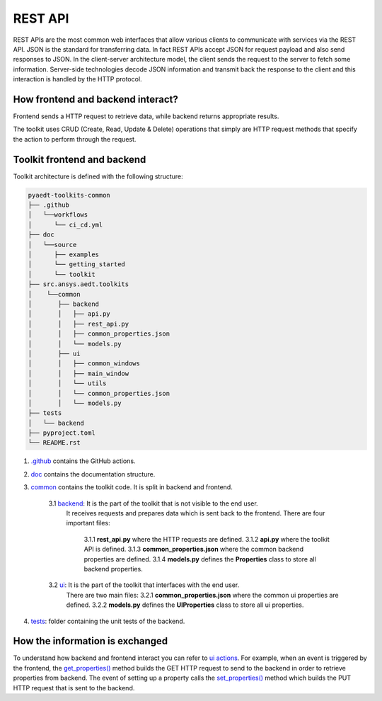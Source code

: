.. _rest_api:

REST API
========

REST APIs are the most common web interfaces that allow various clients to communicate with services via the REST API.
JSON is the standard for transferring data. In fact REST APIs accept JSON for request payload and also send responses
to JSON.
In the client-server architecture model, the client sends the request to the server to fetch some information.
Server-side technologies decode JSON information and transmit back the response to the client and this interaction is
handled by the HTTP protocol.

How frontend and backend interact?
~~~~~~~~~~~~~~~~~~~~~~~~~~~~~~~~~~
Frontend sends a HTTP request to retrieve data, while backend returns appropriate results.

The toolkit uses CRUD (Create, Read, Update & Delete) operations that simply are HTTP request methods that specify
the action to perform through the request.

Toolkit frontend and backend
~~~~~~~~~~~~~~~~~~~~~~~~~~~~
Toolkit architecture is defined with the following structure:

.. code-block:: text

   pyaedt-toolkits-common
   ├── .github
   │   └──workflows
   │      └── ci_cd.yml
   ├── doc
   │   └──source
   │      ├── examples
   │      └── getting_started
   │      └── toolkit
   ├── src.ansys.aedt.toolkits
   │    └──common
   │       ├── backend
   │       │   ├── api.py
   │       │   ├── rest_api.py
   │       │   ├── common_properties.json
   │       │   └── models.py
   │       ├── ui
   │       │   ├── common_windows
   │       │   ├── main_window
   │       │   └── utils
   │       │   └── common_properties.json
   │       │   └── models.py
   ├── tests
   │   └── backend
   ├── pyproject.toml
   └── README.rst

1. `.github <https://github.com/ansys-internal/pyaedt-toolkits-common/tree/main/.github>`_ contains the GitHub actions.

2. `doc <https://github.com/ansys-internal/pyaedt-toolkits-common/tree/main/doc>`_ contains the documentation structure.

3. `common <https://github.com/ansys-internal/pyaedt-toolkits-common/tree/main/src/ansys/aedt/toolkits/common>`_ contains the toolkit code. It is split in backend and frontend.

    3.1 `backend <https://github.com/ansys-internal/pyaedt-toolkits-common/tree/main/src/ansys/aedt/toolkits/common/backend>`_: It is the part of the toolkit that is not visible to the end user.
        It receives requests and prepares data which is sent back to the frontend.
        There are four important files:
            3.1.1 **rest_api.py** where the HTTP requests are defined.
            3.1.2 **api.py** where the toolkit API is defined.
            3.1.3 **common_properties.json** where the common backend properties are defined.
            3.1.4 **models.py** defines the **Properties** class to store all backend properties.

    3.2 `ui <https://github.com/ansys-internal/pyaedt-toolkits-common/tree/main/src/ansys/aedt/toolkits/common/ui>`_: It is the part of the toolkit that interfaces with the end user.
        There are two main files:
        3.2.1 **common_properties.json** where the common ui properties are defined.
        3.2.2 **models.py** defines the **UIProperties** class to store all ui properties.

4. `tests <https://github.com/ansys-internal/pyaedt-toolkits-common/tree/main/tests>`_: folder containing the unit tests of the backend.

How the information is exchanged
~~~~~~~~~~~~~~~~~~~~~~~~~~~~~~~~

To understand how backend and frontend interact you can refer to `ui actions <https://github.com/ansys-internal/pyaedt-toolkits-common/blob/main/src/ansys/aedt/toolkits/common/ui/actions_generic.py>`_.
For example, when an event is triggered by the frontend, the `get_properties() <https://github.com/ansys-internal/pyaedt-toolkits-common/blob/main/src/ansys/aedt/toolkits/common/ui/actions_generic.py#L143>`_
method builds the GET HTTP request to send to the backend in order to retrieve properties from backend.
The event of setting up a property calls the `set_properties() <https://github.com/ansys-internal/pyaedt-toolkits-common/blob/main/src/ansys/aedt/toolkits/common/ui/actions_generic.py#L165>`_
method which builds the PUT HTTP request that is sent to the backend.